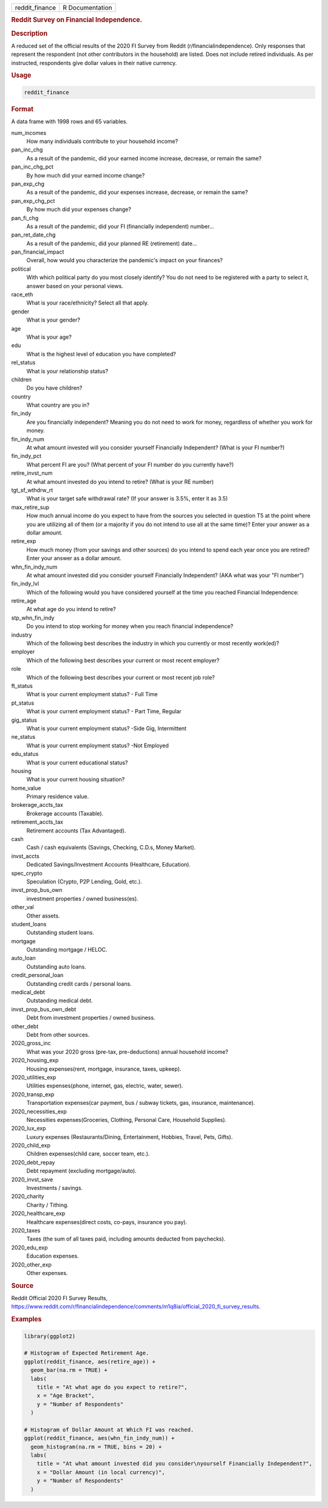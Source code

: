 .. container::

   ============== ===============
   reddit_finance R Documentation
   ============== ===============

   .. rubric:: Reddit Survey on Financial Independence.
      :name: reddit_finance

   .. rubric:: Description
      :name: description

   A reduced set of the official results of the 2020 FI Survey from
   Reddit (r/financialindependence). Only responses that represent the
   respondent (not other contributors in the household) are listed. Does
   not include retired individuals. As per instructed, respondents give
   dollar values in their native currency.

   .. rubric:: Usage
      :name: usage

   .. code:: R

      reddit_finance

   .. rubric:: Format
      :name: format

   A data frame with 1998 rows and 65 variables.

   num_incomes
      How many individuals contribute to your household income?

   pan_inc_chg
      As a result of the pandemic, did your earned income increase,
      decrease, or remain the same?

   pan_inc_chg_pct
      By how much did your earned income change?

   pan_exp_chg
      As a result of the pandemic, did your expenses increase, decrease,
      or remain the same?

   pan_exp_chg_pct
      By how much did your expenses change?

   pan_fi_chg
      As a result of the pandemic, did your FI (financially independent)
      number...

   pan_ret_date_chg
      As a result of the pandemic, did your planned RE (retirement)
      date...

   pan_financial_impact
      Overall, how would you characterize the pandemic's impact on your
      finances?

   political
      With which political party do you most closely identify? You do
      not need to be registered with a party to select it, answer based
      on your personal views.

   race_eth
      What is your race/ethnicity? Select all that apply.

   gender
      What is your gender?

   age
      What is your age?

   edu
      What is the highest level of education you have completed?

   rel_status
      What is your relationship status?

   children
      Do you have children?

   country
      What country are you in?

   fin_indy
      Are you financially independent? Meaning you do not need to work
      for money, regardless of whether you work for money.

   fin_indy_num
      At what amount invested will you consider yourself Financially
      Independent? (What is your FI number?)

   fin_indy_pct
      What percent FI are you? (What percent of your FI number do you
      currently have?)

   retire_invst_num
      At what amount invested do you intend to retire? (What is your RE
      number)

   tgt_sf_wthdrw_rt
      What is your target safe withdrawal rate? (If your answer is 3.5%,
      enter it as 3.5)

   max_retire_sup
      How much annual income do you expect to have from the sources you
      selected in question T5 at the point where you are utilizing all
      of them (or a majority if you do not intend to use all at the same
      time)? Enter your answer as a dollar amount.

   retire_exp
      How much money (from your savings and other sources) do you intend
      to spend each year once you are retired? Enter your answer as a
      dollar amount.

   whn_fin_indy_num
      At what amount invested did you consider yourself Financially
      Independent? (AKA what was your "FI number")

   fin_indy_lvl
      Which of the following would you have considered yourself at the
      time you reached Financial Independence:

   retire_age
      At what age do you intend to retire?

   stp_whn_fin_indy
      Do you intend to stop working for money when you reach financial
      independence?

   industry
      Which of the following best describes the industry in which you
      currently or most recently work(ed)?

   employer
      Which of the following best describes your current or most recent
      employer?

   role
      Which of the following best describes your current or most recent
      job role?

   ft_status
      What is your current employment status? - Full Time

   pt_status
      What is your current employment status? - Part Time, Regular

   gig_status
      What is your current employment status? -Side Gig, Intermittent

   ne_status
      What is your current employment status? -Not Employed

   edu_status
      What is your current educational status?

   housing
      What is your current housing situation?

   home_value
      Primary residence value.

   brokerage_accts_tax
      Brokerage accounts (Taxable).

   retirement_accts_tax
      Retirement accounts (Tax Advantaged).

   cash
      Cash / cash equivalents (Savings, Checking, C.D.s, Money Market).

   invst_accts
      Dedicated Savings/Investment Accounts (Healthcare, Education).

   spec_crypto
      Speculation (Crypto, P2P Lending, Gold, etc.).

   invst_prop_bus_own
      investment properties / owned business(es).

   other_val
      Other assets.

   student_loans
      Outstanding student loans.

   mortgage
      Outstanding mortgage / HELOC.

   auto_loan
      Outstanding auto loans.

   credit_personal_loan
      Outstanding credit cards / personal loans.

   medical_debt
      Outstanding medical debt.

   invst_prop_bus_own_debt
      Debt from investment properties / owned business.

   other_debt
      Debt from other sources.

   2020_gross_inc
      What was your 2020 gross (pre-tax, pre-deductions) annual
      household income?

   2020_housing_exp
      Housing expenses(rent, mortgage, insurance, taxes, upkeep).

   2020_utilities_exp
      Utilities expenses(phone, internet, gas, electric, water, sewer).

   2020_transp_exp
      Transportation expenses(car payment, bus / subway tickets, gas,
      insurance, maintenance).

   2020_necessities_exp
      Necessities expenses(Groceries, Clothing, Personal Care, Household
      Supplies).

   2020_lux_exp
      Luxury expenses (Restaurants/Dining, Entertainment, Hobbies,
      Travel, Pets, Gifts).

   2020_child_exp
      Children expenses(child care, soccer team, etc.).

   2020_debt_repay
      Debt repayment (excluding mortgage/auto).

   2020_invst_save
      Investments / savings.

   2020_charity
      Charity / Tithing.

   2020_healthcare_exp
      Healthcare expenses(direct costs, co-pays, insurance you pay).

   2020_taxes
      Taxes (the sum of all taxes paid, including amounts deducted from
      paychecks).

   2020_edu_exp
      Education expenses.

   2020_other_exp
      Other expenses.

   .. rubric:: Source
      :name: source

   Reddit Official 2020 FI Survey Results,
   https://www.reddit.com/r/financialindependence/comments/m1q8ia/official_2020_fi_survey_results.

   .. rubric:: Examples
      :name: examples

   .. code:: R

      library(ggplot2)

      # Histogram of Expected Retirement Age.
      ggplot(reddit_finance, aes(retire_age)) +
        geom_bar(na.rm = TRUE) +
        labs(
          title = "At what age do you expect to retire?",
          x = "Age Bracket",
          y = "Number of Respondents"
        )

      # Histogram of Dollar Amount at Which FI was reached.
      ggplot(reddit_finance, aes(whn_fin_indy_num)) +
        geom_histogram(na.rm = TRUE, bins = 20) +
        labs(
          title = "At what amount invested did you consider\nyourself Financially Independent?",
          x = "Dollar Amount (in local currency)",
          y = "Number of Respondents"
        )
